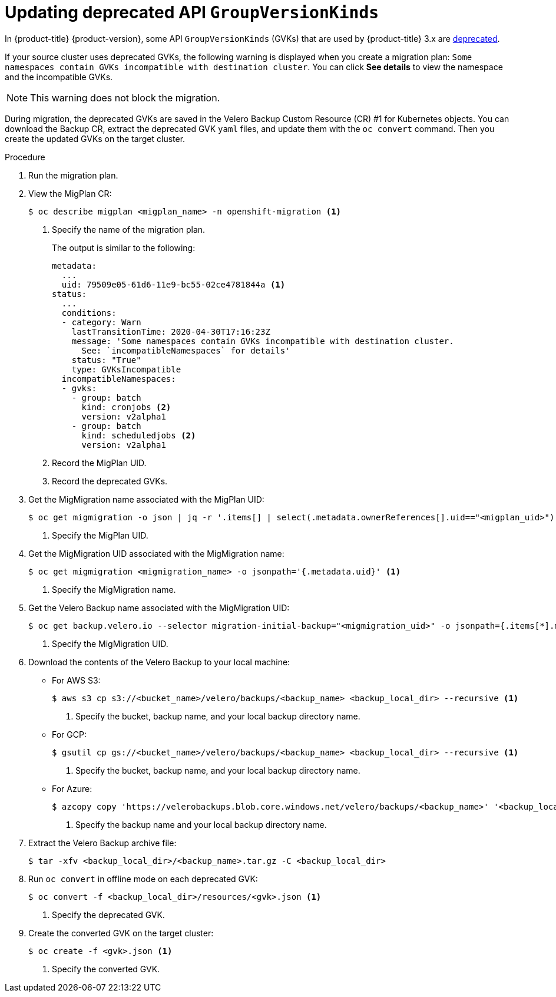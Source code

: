 // Module included in the following assemblies:
// * migration/migrating_3_4/troubleshooting-3-4.adoc
// for CAM 1.2/4.4 only
[id='migration-gvk-incompatibility_{context}']
= Updating deprecated API `GroupVersionKinds`

In {product-title} {product-version}, some API `GroupVersionKinds` (GVKs) that are used by {product-title} 3.x are link:https://kubernetes.io/blog/2019/07/18/api-deprecations-in-1-16/[deprecated].

If your source cluster uses deprecated GVKs, the following warning is displayed when you create a migration plan: `Some namespaces contain GVKs incompatible with destination cluster`. You can click *See details* to view the namespace and the incompatible GVKs.

[NOTE]
====
This warning does not block the migration.
====

During migration, the deprecated GVKs are saved in the Velero Backup Custom Resource (CR) #1 for Kubernetes objects. You can download the Backup CR, extract the deprecated GVK `yaml` files, and update them with the `oc convert` command. Then you create the updated GVKs on the target cluster.

.Procedure

. Run the migration plan.

. View the MigPlan CR:
+
[source,terminal]
----
$ oc describe migplan <migplan_name> -n openshift-migration <1>
----
<1> Specify the name of the migration plan.
+
The output is similar to the following:
+
[source,yaml]
----
metadata:
  ...
  uid: 79509e05-61d6-11e9-bc55-02ce4781844a <1>
status:
  ...
  conditions:
  - category: Warn
    lastTransitionTime: 2020-04-30T17:16:23Z
    message: 'Some namespaces contain GVKs incompatible with destination cluster.
      See: `incompatibleNamespaces` for details'
    status: "True"
    type: GVKsIncompatible
  incompatibleNamespaces:
  - gvks:
    - group: batch
      kind: cronjobs <2>
      version: v2alpha1
    - group: batch
      kind: scheduledjobs <2>
      version: v2alpha1
----
<1> Record the MigPlan UID.
<2> Record the deprecated GVKs.

. Get the MigMigration name associated with the MigPlan UID:
+
[source,terminal]
----
$ oc get migmigration -o json | jq -r '.items[] | select(.metadata.ownerReferences[].uid=="<migplan_uid>") | .metadata.name' <1>
----
<1> Specify the MigPlan UID.

. Get the MigMigration UID associated with the MigMigration name:
+
[source,terminal]
----
$ oc get migmigration <migmigration_name> -o jsonpath='{.metadata.uid}' <1>
----
<1> Specify the MigMigration name.

. Get the Velero Backup name associated with the MigMigration UID:
+
[source,terminal]
----
$ oc get backup.velero.io --selector migration-initial-backup="<migmigration_uid>" -o jsonpath={.items[*].metadata.name} <1>
----
<1> Specify the MigMigration UID.

. Download the contents of the Velero Backup to your local machine:

* For AWS S3:
+
[source,terminal]
----
$ aws s3 cp s3://<bucket_name>/velero/backups/<backup_name> <backup_local_dir> --recursive <1>
----
<1> Specify the bucket, backup name, and your local backup directory name.

* For GCP:
+
[source,terminal]
----
$ gsutil cp gs://<bucket_name>/velero/backups/<backup_name> <backup_local_dir> --recursive <1>
----
<1> Specify the bucket, backup name, and your local backup directory name.

* For Azure:
+
[source,terminal]
----
$ azcopy copy 'https://velerobackups.blob.core.windows.net/velero/backups/<backup_name>' '<backup_local_dir>' --recursive <1>
----
<1> Specify the backup name and your local backup directory name.

. Extract the Velero Backup archive file:
+
[source,terminal]
----
$ tar -xfv <backup_local_dir>/<backup_name>.tar.gz -C <backup_local_dir>
----

. Run `oc convert` in offline mode on each deprecated GVK:
+
[source,terminal]
----
$ oc convert -f <backup_local_dir>/resources/<gvk>.json <1>
----
<1> Specify the deprecated GVK.

. Create the converted GVK on the target cluster:
+
[source,terminal]
----
$ oc create -f <gvk>.json <1>
----
<1> Specify the converted GVK.
